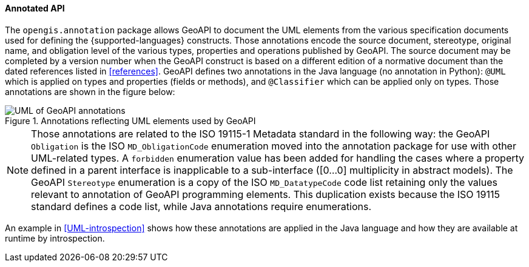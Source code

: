 [[annotations]]
==== Annotated API

The `opengis.annotation` package allows GeoAPI to document the UML elements
from the various specification documents used for defining the {supported-languages} constructs.
Those annotations encode the source document, stereotype, original name, and obligation level
of the various types, properties and operations published by GeoAPI.
The source document may be completed by a version number when the GeoAPI construct
is based on a different edition of a normative document than the dated references
listed in <<references>>.
GeoAPI defines two annotations in the Java language (no annotation in Python):
`@UML` which is applied on types and properties (fields or methods), and
`@Classifier` which can be applied only on types.
Those annotations are shown in the figure below:

.Annotations reflecting UML elements used by GeoAPI
image::annotations.svg[UML of GeoAPI annotations]

[NOTE]
========================================
Those annotations are related to the ISO 19115-1 Metadata standard in the following way:
the GeoAPI `Obligation` is the ISO `MD_ObligationCode` enumeration
moved into the annotation package for use with other UML-related types.
A `forbidden` enumeration value has been added for handling the cases where a property defined in a parent
interface is inapplicable to a sub-interface ([0…0] multiplicity in abstract models).
The GeoAPI `Stereotype` enumeration is a copy of the ISO `MD_DatatypeCode` code list
retaining only the values relevant to annotation of GeoAPI programming elements.
This duplication exists because the ISO 19115 standard defines a code list, while Java annotations require enumerations.
========================================

An example in <<UML-introspection>> shows how these annotations are applied in the Java language
and how they are available at runtime by introspection.
